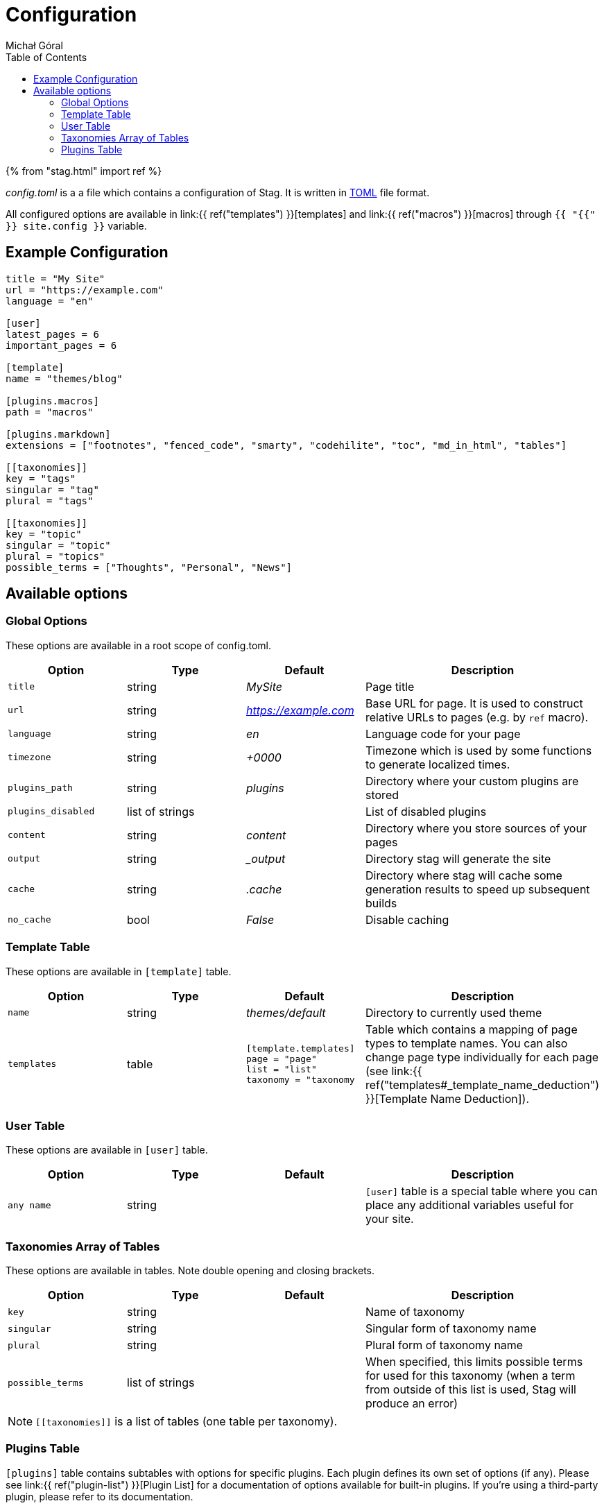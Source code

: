 = Configuration
:author: Michał Góral
:toc:

{% from "stag.html" import ref %}

_config.toml_ is a a file which contains a configuration of Stag. It is
written in https://toml.io/en[TOML] file format.

All configured options are available in link:{{ ref("templates") }}[templates]
and link:{{ ref("macros") }}[macros] through `{{ "{{" }} site.config }}` variable.

== Example Configuration

[source,toml]
----
title = "My Site"
url = "https://example.com"
language = "en"

[user]
latest_pages = 6
important_pages = 6

[template]
name = "themes/blog"

[plugins.macros]
path = "macros"

[plugins.markdown]
extensions = ["footnotes", "fenced_code", "smarty", "codehilite", "toc", "md_in_html", "tables"]

[[taxonomies]]
key = "tags"
singular = "tag"
plural = "tags"

[[taxonomies]]
key = "topic"
singular = "topic"
plural = "topics"
possible_terms = ["Thoughts", "Personal", "News"]
----

== Available options

=== Global Options

These options are available in a root scope of config.toml.

[cols="1m,1,1e,2"]
|===
| Option | Type | Default | Description

| title
| string
| MySite
| Page title

| url
| string
| https://example.com
| Base URL for page. It is used to construct relative URLs to pages (e.g. by
  `ref` macro).

| language
| string
| en
| Language code for your page

| timezone
| string
| +0000
| Timezone which is used by some functions to generate localized times.

| plugins_path
| string
| plugins
| Directory where your custom plugins are stored

| plugins_disabled
| list of strings
|
| List of disabled plugins

| content
| string
| content
| Directory where you store sources of your pages

| output
| string
| _output
| Directory stag will generate the site

| cache
| string
| .cache
| Directory where stag will cache some generation results to speed up
  subsequent builds

| no_cache
| bool
| False
| Disable caching
|===

=== Template Table

These options are available in `[template]` table.

[cols="1m,1,1e,2"]
|===
| Option | Type | Default | Description

| name
| string
| themes/default
| Directory to currently used theme

| templates
| table
a|
[source, toml]
----
[template.templates]
page = "page"
list = "list"
taxonomy = "taxonomy
----
| Table which contains a mapping of page types to template names. You can
  also change page type individually for each page (see
  link:{{ ref("templates#_template_name_deduction") }}[Template Name Deduction]).
|===

=== User Table

These options are available in `[user]` table.

[cols="1m,1,1e,2"]
|===
| Option | Type | Default | Description

| any name
| string
| 
| `[user]` table is a special table where you can place any additional
  variables useful for your site.
|===

=== Taxonomies Array of Tables

These options are available in `[[taxonomies]]` tables. Note double opening
and closing brackets.

[cols="1m,1,1e,2"]
|===
| Option | Type | Default | Description

| key
| string
|
| Name of taxonomy

| singular
| string
|
| Singular form of taxonomy name

| plural
| string
|
| Plural form of taxonomy name

| possible_terms
| list of strings
|
| When specified, this limits possible terms for used for this taxonomy (when
  a term from outside of this list is used, Stag will produce an error)

|===

NOTE: `\[[taxonomies]]` is a list of tables (one table per taxonomy).

=== Plugins Table

`[plugins]` table contains subtables with options for specific plugins. Each
plugin defines its own set of options (if any). Please see
link:{{ ref("plugin-list") }}[Plugin List] for a documentation of options
available for built-in plugins. If you're using a third-party plugin, please
refer to its documentation.
